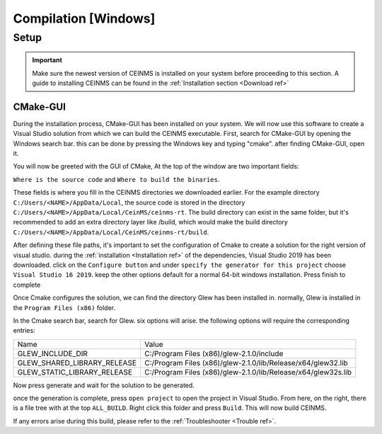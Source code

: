 ======================
Compilation [Windows]
======================

.. _Compile ref:

Setup
-----

.. important:: Make sure the newest version of CEINMS is installed on your system before proceeding to this section.
    A guide to installing CEINMS can be found in the :ref:`Installation section <Download ref>`

.. _CMake ref:

CMake-GUI
+++++++++

During the installation process, CMake-GUI has been installed on your system. We will now use this software to create
a Visual Studio solution from which we can build the CEINMS executable. First, search for CMake-GUI by opening the Windows
search bar. this can be done by pressing the Windows key and typing "cmake". after finding CMake-GUI, open it. \

You will now be greeted with the GUI of CMake, At the top of the window are two important fields: \

``Where is the source code`` and ``Where to build the binaries``. \

These fields is where you fill in the CEINMS directories we downloaded earlier. For the example directory
``C:/Users/<NAME>/AppData/Local``, the source code is stored in the directory ``C:/Users/<NAME>/AppData/Local/CeinMS/ceinms-rt``.
The build directory can exist in the same folder, but it's recommended to add an extra directory layer like /build, which would make the build
directory ``C:/Users/<NAME>/AppData/Local/CeinMS/ceinms-rt/build``.

After defining these file paths, it's important to set the configuration of Cmake to create a solution for the right version of visual studio.
during the :ref:`installation <Installation ref>` of the dependencies, Visual Studio 2019 has been downloaded. click on the ``Configure button``
and under ``specify the generator for this project`` choose ``Visual Studio 16 2019``. keep the other options default for a normal 64-bit windows installation.
Press finish to complete

Once Cmake configures the solution, we can find the directory Glew has been installed in. normally, Glew is installed in the ``Program Files (x86)`` folder. \

In the Cmake search bar, search for Glew. six options will arise. the following options will require the corresponding entries: \

+---------------------------+-------------------------------------------------------------+
|Name                       |Value                                                        |
+---------------------------+-------------------------------------------------------------+
|GLEW_INCLUDE_DIR           | C:/Program Files (x86)/glew-2.1.0/include                   |
+---------------------------+-------------------------------------------------------------+
|GLEW_SHARED_LIBRARY_RELEASE|C:/Program Files (x86)/glew-2.1.0/lib/Release/x64/glew32.lib |
+---------------------------+-------------------------------------------------------------+
|GLEW_STATIC_LIBRARY_RELEASE|C:/Program Files (x86)/glew-2.1.0/lib/Release/x64/glew32s.lib|
+---------------------------+-------------------------------------------------------------+

Now press generate and wait for the solution to be generated. \

once the generation is complete, press ``open project`` to open the project in Visual Studio. From here, on the right, there is a file tree with at the top ``ALL_BUILD``.
Right click this folder and press ``Build``. This will now build CEINMS. \

If any errors arise during this build, please refer to the :ref:`Troubleshooter <Trouble ref>`.